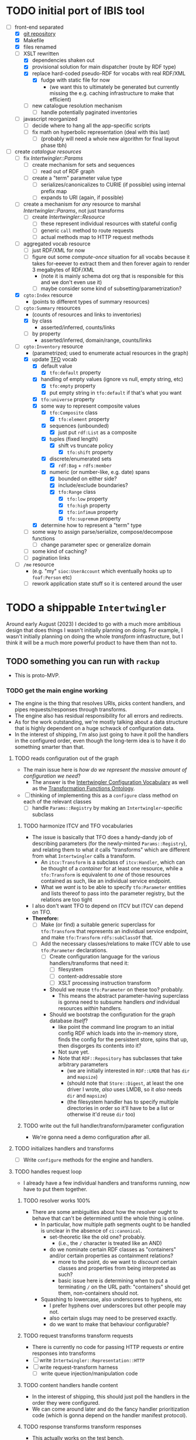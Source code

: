 #+STARTUP: showall hidestars indent
* TODO initial port of IBIS tool
- [-] front-end separated
  - [X] [[https://github.com/doriantaylor/app-ibis-front-end][git repository]]
  - [X] Makefile
  - [X] files renamed
  - [-] XSLT rewritten
    - [X] dependencies shaken out
    - [X] provisional solution for main dispatcher (route by RDF type)
    - [X] replace hard-coded pseudo-RDF for vocabs with real RDF/XML
      - [X] fudge with static file for now
        - (we want this to ultimately be generated but currently missing the e.g. caching infrastructure to make that efficient)
    - [ ] new catalogue resolution mechanism
      - [ ] handle potentially paginated inventories
  - [ ] javascript reorganized
    - [ ] decide where to hang all the app-specific scripts
    - [ ] fix math on hyperbolic representation (deal with this last)
      - [ ] (probably will need a whole new algorithm for final layout phase tbh)
- [-] create [[lib/intertwingler/handler/catalogue.rb][catalogue resources]]
  - [ ] fix [[lib/intertwingler/params.rb][Intertwingler::Params]]
    - [ ] create mechanism for sets and sequences
      - [ ] read out of RDF graph
    - [ ] create a "term" parameter value type
      - [ ] serializes/canonicalizes to CURIE (if possible) using internal prefix map
      - [ ] expands to URI (again, if possible)
  - [ ] create a mechanism for /any/ resource to marshal [[lib/intertwingler/params.rb][Intertwingler::Params]], not just transforms
    - [ ] create [[lib/intertwingler/resource.rb][Intertwingler::Resource]]
      - [ ] these represent individual resources with stateful config
      - [ ] generic ~call~ method to route requests
      - [ ] actual methods map to HTTP request methods
  - [ ] aggregated vocab resource
    - [ ] just RDF/XML for now
    - [ ] figure out some /compute-once/ situation for all vocabs because it takes for-eeever to extract them and then forever again to render 3 megabytes of RDF/XML
      - (note it is mainly schema dot org that is responsible for this and we don't even use it)
      - [ ] maybe consider some kind of subsetting/parametrization?
  - [X] ~cgto:Index~ resource
    - (points to different types of summary resources)
  - [-] ~cgto:Summary~ resources
    - (counts of resources and links to inventories)
    - [X] by class
      - asserted/inferred, counts/links
    - [ ] by property
      - asserted/inferred, domain/range, counts/links
  - [-] ~cgto:Inventory~ resource
    - (parametrized; used to enumerate actual resources in the graph)
    - [X] update [[https://vocab.methodandstructure.com/transformation#][TFO]] vocab
      - [X] default value
        - [X] ~tfo:default~ property
      - [X] handling of empty values (ignore vs null, empty string, etc)
        - [X] ~tfo:empty~ property
        - [X] put empty string in ~tfo:default~ if that's what you want
      - [X] ~tfo:universe~ property
      - [X] some way to represent composite values
        - [X] ~tfo:Composite~ class
          - [X] ~tfo:element~ property
        - [X] sequences (unbounded)
          - [X] just put ~rdf:List~ as a composite
        - [X] tuples (fixed length)
          - [X] shift vs truncate policy
            - [X] ~tfo:shift~ property
        - [X] discrete/enumerated sets
          - [X] ~rdf:Bag~ + ~rdfs:member~
        - [X] numeric (or number-like, e.g. date) spans
          - [X] bounded on either side?
          - [X] include/exclude boundaries?
          - [X] ~tfo:Range~ class
            - [X] ~tfo:low~ property
            - [X] ~tfo:high~ property
            - [X] ~tfo:infimum~ property
            - [X] ~tfo:supremum~ property
      - [X] determine how to represent a "term" type
    - [ ] some way to assign parse/serialize, compose/decompose functions
      - [ ] change parameter spec or generalize domain
    - [ ] some kind of caching?
    - [ ] pagination links
  - [ ] ~/me~ resource
    - (e.g. "my" ~sioc:UserAccount~ which eventually hooks up to ~foaf:Person~ etc)
    - [ ] rework application state stuff so it is centered around the user
* TODO a shippable ~Intertwingler~
Around early August (2023) I decided to go with a much more ambitious design that does things I wasn't initially planning on doing. For example, I wasn't initially planning on doing the whole /transform/ infrastructure, but I think it will be a much more powerful product to have them than not to.
** TODO something you can run with ~rackup~
- This is proto-MVP.
*** TODO get the main engine working
- The engine is the thing that resolves URIs, picks content handlers, and pipes requests/responses through transforms.
- The engine also has residual responsibility for all errors and redirects.
- As for the work outstanding, we're mostly talking about a data structure that is highly dependent on a huge schwack of configuration data.
- In the interest of shipping, I'm also just going to have it poll the handlers in the configured order, even though the long-term idea is to have it do something smarter than that.
**** TODO reads configuration out of the graph
- The main issue here is /how do we represent the massive amount of configuration we need/?
  - The answer is the [[https://vocab.methodandstructure.com/intertwingler#][Intertwingler Configuration Vocabulary]] as well as the [[https://vocab.methodandstructure.com/transformation#][Transformation Functions Ontology]].
- [ ] thinking of implementing this as a ~configure~ class method on each of the relevant classes
  - [ ] handle ~Params::Registry~ by making an ~Intertwingler~-specific subclass
***** TODO harmonize ITCV and TFO vocabularies
- The issue is basically that TFO does a handy-dandy job of describing parameters (for the newly-minted ~Params::Registry~), and relating them to what /it/ calls "transforms" which are different from what ~Intertwingler~ calls a transform.
  - An ~itcv:Transform~ is a subclass of ~itcv:Handler~, which can be thought of a /container/ for at least one resource, while a ~tfo:Transform~ is equivalent to /one/ of those resources contained as such, like an individual service endpoint.
  - What we /want/ is to be able to specify ~tfo:Parameter~ entities and lists thereof to pass into the parameter registry, but the relations are too tight
- I also don't want TFO to depend on ITCV but ITCV can depend on TFO.
- *Therefore:*
  - [ ] Make (or find) a suitable generic superclass for ~tfo:Transform~ that represents an individual service endpoint, and make ~tfo:Transform~ ~rdfs:subClassOf~ that.
  - [ ] Add the necessary classes/relations to make ITCV able to use ~tfo:Parameter~ declarations.
    - [ ] Create configuration language for the various handlers/transforms that need it:
      - [ ] filesystem
      - [ ] content-addressable store
      - [ ] XSLT processing instruction transform
    - Should we reuse ~tfo:Parameter~ on these too? probably.
      - This means the abstract parameter-having superclass is gonna need to subsume handlers /and/ individual resources /within/ handlers.
    - Should we bootstrap the configuration for the graph database /itself/?
      - like point the command line program to an initial config RDF which loads into the in-memory store, finds the config for the persistent store, spins that up, then disgorges its contents into it?
      - Not sure yet.
      - Note that ~RDF::Repository~ has subclasses that take arbitrary parameters
        - (we are initially interested in ~RDF::LMDB~ that has ~dir~ and ~mapsize~)
        - (should note that ~Store::Digest~, at least the one driver I wrote, /also/ uses LMDB, so it /also/ needs ~dir~ and ~mapsize~)
        - (the filesystem handler has to specify multiple directories in order so it'll have to be a list or otherwise it'd reuse ~dir~ too)
***** TODO write out the full handler/transform/parameter configuration
- We're gonna need a demo configuration after all.
**** TODO initializes handlers and transforms
- [ ] Write ~configure~ methods for the engine and handlers.
**** TODO handles request loop
- I already have a few individual handlers and transforms running, now have to put them together.
***** TODO resolver works 100%
- There are some ambiguities about how the resolver ought to behave that can't be determined until the whole thing is online.
  - In particular, how multiple path segments ought to be handled is unclear in the absence of ~ci:canonical~.
    - set-theoretic like the old one? probably.
      - (i.e., the ~/~ character is treated like an AND)
    - do we nominate certain RDF classes as "containers" and/or certain properties as containment relations?
      - more to the point, do we want to /discount/ certain classes and properties from being interpreted as such?
      - basic issue here is determining when to put a terminating ~/~ on the URL path: "containers" should get them, non-containers should not.
  - Squashing to lowercase, also underscores to hyphens, etc
    - I prefer hyphens over underscores but other people may not.
    - also certain slugs may need to be preserved exactly.
    - do we want to make that behaviour configurable?
***** TODO request transforms transform requests
- There is currently no code for passing HTTP requests /or/ entire responses into transforms
- [ ] write ~Intertwingler::Representation::HTTP~
- [ ] write request-transform harness
  - [ ] write queue injection/manipulation code
***** TODO content handlers handle content
- In the interest of shipping, this should just poll the handlers in the order they were configured.
- We can come around later and do the fancy handler prioritization code (which is gonna depend on the handler manifest protocol).
***** TODO response transforms transform responses
- This actually works on the test bench.
- [ ] write response transform harness (likely very similar to request transform harness)
*** TODO complete essential handlers
- I have broken the list of handlers and transforms into MVP versus not, irrespective of the workload.
- [ ] ~Intertwingler::Handler::Generated~
  - This is the basic handler for HTML/XML markup which is generated exclusively from the graph. It is mainly intended to be a stopgap until a [[https://vocab.methodandstructure.com/loupe#][Loupe]] processor becomes viable.
  - [ ] with tests
  - [ ] with documentation
  - [ ] Devise sub-handler configuration/loading mechanism
    - [ ] Also determine sub-handler interface
  - [ ] Core sub-handlers
    - Most of these have already been written for ~RDF::SAK~ so like the markup trasnforms, it's mainly a matter of repackaging them.
    - [ ] Generic (X)HTML+RDFa
      - This will spit out a simple document centred around a subject in the graph, plus resources (and their labels) and literals adjacent to it, including blank nodes. The goal of this thing is to provide you with LEGO pieces to be composed at the network level downstream.
      - [ ] with tests
      - [ ] with documentation
    - [ ] Atom feed
      - This will take ~GET~ requests to container-like resources and return responses in ~application/atom+xml~.
      - [ ] with tests
      - [ ] with documentation
    - [ ] Google site map
      - This repackages lists of resources ~Intertwingler~ recognizes as "documents" into something Google can consume. It's mainly here because it was in ~RDF::SAK~ and because it's easy. A later version will probably be implemented as a transform over handler manifests.
      - [ ] with tests
      - [ ] with documentation
    - [ ] [[https://www.w3.org/TR/vocab-data-cube/][Data Cube]]
      - This one will take a ~qb:DataSet~, ~qb:Slice~, or ~qb:ObservationGroup~ and generate an HTML table.
      - [ ] with tests
      - [ ] with documentation
    - Alphabetic lists
      - These all follow the same pattern of just a long aphabetized list punctuated by initial-letter sections. Under the hood it's mostly the same code.
        - I18N/L10N is an issue here that I am totally punting on for the time being.
      - [ ] [[https://www.w3.org/TR/skos-primer/][SKOS]] concept scheme/collection
        - This is a simple list broken into alphabetic buckets to handle ~skos:ConceptScheme~ and ~skos:Collection~ entities.
        - [ ] with tests
        - [ ] with documentation
      - [ ] Bibliography
        - This handler continues the alphabetic list tradition for bibliographic references.
        - [ ] with tests
        - [ ] with documentation
      - [ ] Person/organization list
        - Alphabetic list hat trick for ~foaf:Person~ and ~org:Organization~, etc.
        - [ ] with tests
        - [ ] with documentation
    - Interactive UI materials
      - These sub-handlers are intended to provide raw materials for creating user interfaces, particularly where data entry is involved.
        - (These are the only sub-handlers that need to be written from scratch, but they are dead simple.)
      - [ ] All classes
        - This will list all RDF classes known to ~Intertwingler~.
        - [ ] with tests
        - [ ] with documentation
      - [ ] Adjacent properties (to subject)
        - This will list all properties which are adjacent to a given class, or the class(es) of the subject. Can specify the direction, either ~rdfs:domain~ or ~rdfs:range~.
        - [ ] with tests
        - [ ] with documentation
      - [ ] Adjacent class instances (to property)
        - This will list all /instances/ of classes which are adjacent to a given property.
        - [ ] with tests
        - [ ] with documentation
- [ ] ~Intertwingler::Handler::CAS~
  - This is a front end to ~Store::Digest::HTTP~ (itself a front end to ~Store::Digest~), a content-addresable store that registers blobs under multiple cryptographic digests at once, using [[https://datatracker.ietf.org/doc/html/rfc6920][RFC6920]] addresses.
  - [ ] with tests
  - [ ] with documentation
  - [ ] ~/.well-known/ni/~ handles ~POST~ requests
    - [ ] responds with redirect, either ~201 Created~ or ~303 See Other~
- [-] ~Intertwingler::Handler::FileSystem~
  - This is a simple content-negotiating file system handler, mainly intended to smooth the transition to content-addressable storage.
  - [ ] with tests
  - [ ] with documentation
  - [-] handles multiple document roots
    - [X] does not venture outside of them
    - [ ] skips dotfiles
    - [X] configurable index basename
  - [X] does content negotiation
    - [X] treats ~slug~ (file) first and ~slug/~ (dir) second
- [ ] ~Intertwingler::Handler::LDPatch~
  - This thing only responds to ~PATCH~ requests with ~text/ldpatch~ bodies. Meant to be used in conjunction with the RDF-KV transform.
  - [ ] with tests
  - [ ] with documentation
*** TODO complete essential transforms
- [ ] ~Intertwingler::Representation~
  - This is the monad-like thing that keeps a parsed version of an HTTP message body around so you can pass it through multiple transforms without having to waste resources serializing and reparsing it.
  - [ ] with tests
  - [ ] with documentation
  - [ ] ~Intertwingler::Representation::Nokogiri~
    - This one handles XML/(X)HTML by parsing it with [[https://nokogiri.org/][Nokogiri]].
    - [ ] with tests
    - [ ] with documentation
  - [ ] ~Intertwingler::Representation::Vips~
    - This one handles raster images by parsing them with [[https://github.com/libvips/ruby-vips][Vips]].
    - [ ] with tests
    - [ ] with documentation
  - [ ] ~Intertwingler::Representation::Rack~
    - This one handles ~message/http~ bodies by parsing/serializing ~Rack::Request~ and ~Rack::Response~ objects.
    - [ ] with tests
    - [ ] with documentation
- [ ] ~Intertwingler::Transform~
  - [ ] with tests
  - [ ] with documentation
- [ ] ~Intertwingler::Transform::Markup~
  - Most of these have already been written and the work is in refactoring them into transforms.
  - [ ] with tests
  - [ ] with documentation
  - [ ] HTML ↔ XHTML transform
    - [ ] with tests
    - [ ] with documentation
  - [ ] Strip comments transform
    - [ ] with tests
    - [ ] with documentation
  - [ ] Rewrite ~<head>~ transform
    - [ ] with tests
    - [ ] with documentation
  - [ ] Rehydrate transform
    - [ ] with tests
    - [ ] with documentation
  - [ ] Add social media metadata transform
    - [ ] with tests
    - [ ] with documentation
  - [ ] Add backlinks transform
    - [ ] with tests
    - [ ] with documentation
  - [ ] Rewrite links transform
    - [ ] with tests
    - [ ] with documentation
  - [ ] Mangle ~mailto:~ transform
    - [ ] with tests
    - [ ] with documentation
  - [ ] Amazon tag transform
    - [ ] with tests
    - [ ] with documentation
  - [ ] Normalize RDFa prefixes transform
    - [ ] with tests
    - [ ] with documentation
  - [ ] Add ~xml-stylesheet~ PI transform
    - [ ] with tests
    - [ ] with documentation
  - [ ] Apply XSLT transform
    - [ ] with tests
    - [ ] with documentation
  - [ ] Reindent transform
    - [ ] with tests
    - [ ] with documentation
- [ ] ~Intertwingler::Transform::Raster~
  - [ ] with tests
  - [ ] with documentation
  - [ ] Conversion transform
    - [ ] converts from one image file format to another; does nothing else
    - [ ] with tests
    - [ ] with documentation
  - [ ] Crop transform
    - [ ] with tests
    - [ ] with documentation
  - [ ] Scale transform
    - [ ] with tests
    - [ ] with documentation
  - [ ] Desaturate transform
    - [ ] with tests
    - [ ] with documentation
  - [ ] Posterize transform
    - [ ] with tests
    - [ ] with documentation
- [ ] ~Intertwingler::Transform::Markdown~
  - [ ] with tests
  - [ ] with documentation
  - [ ] Markdown /hook/ transform
    - [ ] with tests
    - [ ] with documentation
    - [ ] add ~text/markdown~ to ~Accept~
    - [ ] hook the actual transform
  - [ ] Markdown → (X)HTML transform
    - [ ] with tests
    - [ ] with documentation
- [ ] ~Intertwingler::Transform::Sass~
  - This is potentially our first candidate for stand-alone transform, since all [[https://sass-lang.com/][Sass]] development has moved to [[https://dart.dev/][Dart]] and is literally the only thing I know that has. Until then, we use the old Ruby Sass I guess (or /maaaybe/ [[https://github.com/sass/sassc-ruby][libsass]] bindings? No updates in years though.)
  - [ ] with tests
  - [ ] with documentation
  - [ ] Sass /hook/ transform
    - This request transform makes it possible for downstream content negotiation to select Sass representations.
    - [ ] with tests
    - [ ] with documentation
    - [ ] add ~text/x-vnd.sass~ and ~text/x-vnd.sass.scss~ to ~Accept~
  - [ ] Sass transform
    - This will take a Sass document and turn it into CSS.
    - [ ] with tests
    - [ ] with documentation
    - [ ] Sass internal loader can fetch other Sass via subrequest
- [ ] ~Intertwingler::Transform::Input~
  - There is nothing especially appropriate about lumping these resources together other than they are the only ones necessary for MVP that actually process input.
  - [ ] with tests
  - [ ] with documentation
  - [ ] Pseudo-file ~PUT~ transform
    - This will take a ~PUT~ request to an arbitrary resource and transform it into a ~POST~ to ~/.well-known/ni/~ (controlled by ~Store::Digest~), but only after recording the pseudo-file's pseudo-path in the graph.
      - I have been thinking about how to do this one more transactionally, since the content-addressable store is a separate module and not 100% guaranteed to be reliable.
        - Rather than crud up the graph with fake file references to nothing, maybe have the request handler install a response handler that takes the ~201 Created~ with the redirect (the ordinary behaviour of ~Store::Digest::HTTP~ when you ~POST~ to ~/.well-known/ni/~), have it rewrite that response (or at least the ~Location:~ header), and in the process, glean the hash from the response (~/.well-known/ni/sha-256/whatever…~) and in the process of attaching
    - [ ] with tests
    - [ ] with documentation
  - [ ] [[https://doriantaylor.com/rdf-kv][RDF-KV]] transform
    - This request transform takes a ~POST~ containing [[https://doriantaylor.com/][RDF-KV]] content and transforms it into a ~PATCH~ request containing [[https://dvcs.w3.org/hg/ldpwg/raw-file/ldpatch/ldpatch.html][LD-Patch]] content.
    - [ ] with tests
    - [ ] with documentation
** TODO stand-alone ~intertwingler~ command-line program
- It really just has to spin up the ~Rack~ app at this stage.
  - [ ] (as a stand-alone server or FastCGI or SCGI or whatever.)
    - /However/, the CLI currently uses [[https://github.com/commander-rb/commander][~Commander~]] and I would rather use [[http://whatisthor.com/][~Thor~]] and [[https://ttytoolkit.org/][~TTY~]] because I encountered some weird bugs with ~Commander~ in the past and those guys look way better organized.
    - One thing ~Commmander~ /does/ do though is interactive shells with command completion, where you have access to the repertoire of commands inside the shell with all the parsing
    - Also, TTY /finally/ has a [[https://github.com/piotrmurach/tty-reader][pure-Ruby command completion]] working, which means no dependency on readline or whatever.
    - The only caveat is that I don't know how to expose the menu of ~Thor~ commands to a shell. *Therefore*:
      - [ ] Research how (if) this can be done.
** TODO Docker image
- Certain people have asked for one.
- [ ] make it so the state directory is a volume so you can get at it from outside the container.
* TODO after shipping initial version
** TODO static site generator
- This would bring ~Intertwingler~ back to parity with the old ~RDF::SAK~.
- [ ] just start up the engine in a sandbox, obtain its manifest (via ~OPTIONS \*~), then ~GET~ everything that is ~GET~-able, and save that to a directory.
- [ ] push out the rewrite maps and whatever else.
** TODO cache transformation output
- Running transformations for responses that can otherwise cache is going to suck performance-wise.
- Solution: use the content-addressable store for cache like I originally intended.
  - Problem: the cache is gonna get really big, really fast.
  - Solution: An [[https://en.wikipedia.org/wiki/Cache_replacement_policies#Least_recently_used_(LRU)][LRU]] policy or better.
*** TODO add ~cache~ flag to ~Store::Digest~
- Problem: if you mix persistent storage in the same store with cache and happen to lose the handle on the former, you aren't gonna know what's cache and what isn't.
- Solution: if ~Store::Digest~ knew an object was cache, nothing else would have to keep track of it.
  - Problem: if you insert something that has the same hash that you want to be permanent
    - Solution: if an object is reinserted with the cache flag off, it should be impossible to flip on again without deleting the object and reinserting it (~Store::Digest~ has a distinction between "merely" deleting an object while preserving its metadata and "forgetting" it ever existed, but merely deleting should be satisfactory).
**** TODO other changes to ~Store::Digest~
- Problem: adding a ~cache~ flag means changing the record layout for the metadata, which means anybody using ~Store::Digest~ is gonna have to upgrade.
  - (this may not be a problem since nobody uses it anyway.)
- /However/, ~Store::Digest~ does some dumb stuff by using the canonical digest algorithm as the key, when all it needs is a 64-bit integer. so not only does it waste space, it makes things more complicated. *Therefore:*
  - [ ] Overhaul the metadata so it uses integers as keys and the "main" hash algorithm (a concept which is still necessary for resolving the filenames in bulk storage) doesn't have special status in the metadata database.
- We may as well add the caching infrastructure itself to the thing while we're at it.
  - [ ] new field (I think?) in the metadata: /last-access time/
  - [ ] new initialization parameter: /cache size/
  - [ ] write the cache expiration algorithm; hook it to a retrieval event
    - make a new table in the key-value database that maps atime as a non-unique key to a record containing pk and size
      - the main record will have the old atime so a full scan won't be necessary to delete the old record in this lookup table
        - delete the old record and insert one with the new atime
          - (set the initial atime to the insertion time)
      - scan through this table from newest to oldest, tallying up the sizes.
      - when you cross the capacity line, start deleting.
      - (there is probably a smarter way to do this.)
- Are we gonna want to record statistics about thrashing? probably but not right away.
  - Ordinary cache statistics (like hit/miss rate) are not meaningful in ~Store::Digest~ because hit/miss against *what*?
    - You get a cached value in lieu of something else but all requests to ~Store::Digest~ are directly to hashes, so it doesn't know what it's caching, it only knows /that/ a particular object is considered (by some other system) to be cache.
    - That said, knowing that certain objects are regularly getting deleted and reinserted (by the cache expiration policy, that is) is an indication that the cache is too small.
- Are we gonna want logging? uggghghgh
  - inclined to say maybe someday but not critical for ~Intertwingler~
- What about ~Store::Digest::HTTP~, the Web front-end?
  - [ ] Maybe make it more like an ~Intertwingler~ handler, or otherwise make a subclass of it in the ~Intertwingler~ namespace.
  - There are some improvements that can be made to the index pages, but they aren't critical for shipping ~Intertwingler~.
** TODO handler prioritization/shortcutting
- Polling the handlers until one returns something other than 404 (or 405) is a pretty inefficient strategy and it would be good to do something smarter than that.
- In order to do something smarter though we need to know the sets of resources each handler has and what request methods they respond to.
  - This is what the handler's manifest is supposed to advertise.
  - (In some cases an entire handler may only respond a subset of request methods. Transforms for instance are only supposed to respond to ~POST~. If we knew up front that no resource within a handler never responded to the request's method, we could rule it out with minimal processing.)
*** TODO handler manifest protocol
- The idea for the handler manifest protocol is calling ~OPTIONS \*~ on the handler with ~Prefer: return=representation~ will disgorge the handler's manifest, which is a list of all URIs it knows it has. *Therefore:*
  - [ ] come up with the manifest format,
  - [ ] implement as much plumbing as is reasonable in the ~Intertwingler::Handler~ base class.
** TODO lower-priority handlers
- These are handlers that aren't strictly necessary for an MVP and/or may be a lot of effort
*** TODO reverse proxy handler
- While not strictly necessary for an MVP, a proxy handler would be necessary for the ultimate goal of making ~Intertwingler~ a layered system.
- Making it so anybody can access anything on the internet is also problematic, so some kind of access control will need to be in place before it could go live, even if rudimentary.
*** TODO SPARQL handler
- I mean, the backend is RDF; it should probably have one, right?
- That said, SPARQL is an excellent ready-made vector for a denial-of-service attack, to say nothing of security over the content of the graph.
- You could make one in an afternoon if you didn't have to think about this, but I'd rather solve for capability-based access control first.
** TODO lower-priority transforms
- Many of the markup transforms are going to be important for MVP, but we only need crop and resize image transforms for now.
- [ ] ~Intertwingler::Transform::Raster~
  - These aren't currently used by anything but they would unambiguously be useful.
  - [ ] Flip transform
    - Flip is easy enough to implement but to be quite honest I can never remember which flip is which. Like is a horizontal flip a flip about the horizontal axis, ie a flip upside down, or is it a flip that is like a mirror? (ie a flip about the /vertical/ axis).
      - (also a flip on both axes equals a rotate by a half-turn, and we have no way of expressing that currently.)
      - Inclined to call ~flip~ upside down and ~mirror~ for, well, mirror.
    - [ ] with tests
    - [ ] with documentation
  - [ ] Rotate transform
    - 90-degree rotate is a completely different beast than arbitrary rotate, but it doesn't make sense to have two different rotates.
      - /Non/-90-degree rotate will have to insist on an output format with an alpha channel, like PNG.
        - Rotate about the centre and then resize to the bounding box; leave the corners transparent.
        - you can tee up the crop transform after this.
          - (I know it's inefficient to calculate an alpha channel just to throw it away but this'll eventually get run once and cached.)
    - [ ] with tests
    - [ ] with documentation
  - [ ] Knockout transform
    - The idea behind knockout is you can knock out a monochromatic border of an image and get just the subject floating in the middle.
      - I put this here cause I wanted it but this will actually be kind of tough to implement.
      - unless (even if) I can find a decent smart masking algorithm somewhere, this is /way/ more effort than just wrapping a stock library function.
    - [ ] with tests
    - [ ] with documentation
  - [ ] Brightness transform
    - Like Photoshop brightness.
    - [ ] with tests
    - [ ] with documentation
  - [ ] Contrast transform
    - Like Photoshop contrast.
    - [ ] with tests
    - [ ] with documentation
  - [ ] Gamma transform
    - I dunno if I want to mess with this but it'll probably be easy and I feel like I should.
    - [ ] with tests
    - [ ] with documentation
- [ ] ~Intertwingler::Transform::Tidy~
  - This is a simple one; it just has a single resource that runs [[https://www.html-tidy.org/][~tidy~]] (or rather it's an interface to ~libtidy~). Since ~tidy~ converses in byte streams, it isn't appropriate to lump it in with the other markup transform that operates over parsed Nokogiri (~libxml~) instances.
  - [ ] with tests
  - [ ] with documentation
- [ ] ~Intertwingler::Transform::RDF~
  - This is a handy transformer between different RDF serialization formats. Again it's not strictly necessary for /MVP/, but it will be useful in particular for content negotiation on resources that ust spit out one kind of RDF (including RDFa). This is also super straightforward /except/ for JSON-LD, which is going to require more thinking. (A naïve conversion to JSON-LD is of course easy but JSON-LD has lots of features like contexts and framing that will need design attention.)
  - [ ] with tests
  - [ ] with documentation
  - [ ] XXX what about RDF-star?
  - [ ] Triples
    - [ ] N-Triples target
    - [ ] Turtle target
    - [ ] RDF/XML target
  - [ ] Quads
    - [ ] NQuads target
    - [ ] TriG target
    - [ ] JSON-LD target
      - [ ] XXX do we try to do contexts???
      - [ ] expand/contract/framing??
** TODO scraper/crawler
- A scraper/crawler is necessary for fetching things like link previews and scoping out referrers, but could also do things like fetch RSS feeds or other chores.
- There is already a stub scraper/crawler in the source tree but it needs some love.
** TODO command shell
- We want to be able to do something like call ~intertwingler shell~ or just ~intertwingler~ with no arguments and it loads up a shell.
  - We want all the commands that you can do on the command line to also be accessible within the shell.
    - So like, you can run the server or scraper or whatever from the shell.
    - /Mainly/ though, we want the shell to manipulate the RDF graph.
      - In particular, I want to be able to type [[https://www.w3.org/TR/turtle/][Turtle]] with tab completion.
      - [[https://www.w3.org/TR/sparql11-query/][SPARQL]] (also with tab completion and automatic prefix mapping) would also be convenient.
** TODO [[https://vocab.methodandstructure.com/loupe#][Loupe]] processor
- Loupe is a planned vocabulary for making markup documents out of RDF by dictating the following:
- [ ] predicate order
- [ ] predicate show/hide
  - note "hide" can mean invisible but present vs completely omitted from the representation
  - gut says "completely omit from representation" should happen at the data source level, ie the processor does not have access to see what it should be omitting from the representation
- [ ] value order
- [ ] value show/hide
- [ ] label determination
- [ ] value disposition
  - [ ] resources
    - [ ] link
    - [ ] embed (image, video, audio, iframe, object, script)
    - [ ] inline (fragment)
  - [ ] literals
    - [ ] block
    - [ ] inline
    - [ ] merged
  - [ ] alternates
- [ ] element selection
  - [ ] block (section, div, paragraph, figure, etc)
  - [ ] list (ol, ul, dl)
    - note ~rdf:List~ treatment as well
- [ ] serialize to (X)HTML+RDFa
- [ ] serialize to JSON-LD (?)
* TODO onboarding and examples

* desired outcome
- [ ] command-line tool that can:
  - [ ] spawn a web server
    - [ ] that resolves URIs
      - [ ] that appropriately does redirects
      - [ ] that resolves 410s (gone)
      - [ ] that resolves 300s (multiple choices)
    - [ ] that does content negotiation where applicable
    - [ ] that generates (X)HTML with all the trimmings
    - [ ] that applies transformation functions to whatever is thrown at it (modulo mime type compatibility)
  - [ ] spawn a scraper/crawler
    - [ ] that traces redirects
      - [ ] that is smart enough to recognize loops
    - [ ] that can either resolve a given list or follow links
    - [ ] that stores content in the content-addressable store
    - [ ] that returns an rdf graph of the metadata
  - [ ] spawn a shell
    - [ ] that can view and edit THE rdf graph
      - [ ] with term completion
      - [ ] with shortcuts for certain vocabs
      - [ ] with commands for common bulk rdf operations
* TODO Major refactor
- [ ] Create an ~Intertwingler::Config~ configuration file parser
- [ ] Main ~Intertwingler~ namespace has a convenience function for loading an ~Intertwingler::Engine~ instance from a config file
** TODO Basic ~Intertwingler::Engine~
- [ ] with tests
- [ ] with documentation
- [ ] Loads configuration
  - [ ] handles multiple authorities (host names + aliases)
  - [ ] optionally shares RDF store but optionally doesn't
- [ ] Central dispatcher
  - [ ] Figure out how ~OPTIONS *~ manifests are going to work
    - [ ] actually make them
- [ ] Some facility for routing to meaningful error messages
- [ ] Handles ~410 Gone~
- [ ] Handles ~300 Multiple Choices~
*** TODO Core content handlers
- [ ] ~Intertwingler::Handler::Proxy~
  - [ ] with tests
  - [ ] with documentation
  - [ ] ~Prefer: respond-async~ and ~wait=N~
*** TODO Core transforms
** TODO Legacy static site generator ~Intertwingler::Static~
- [ ] ~GET~ every URL in the manifest, save it out to the file system
  - [ ] depends on figuring out manifests
- [ ] write out rewrite maps
- [ ] include documentation for configuring Apache
  - [ ] nginx, IIS too?? (can they even do conneg?)
** TODO "Offline" components
*** TODO Stand-alone document class ~Intertwingler::Document~
- [ ] general cleanup
- [ ] tests
- [ ] documentation
*** TODO Crawler ~Intertwingler::Crawler~
- [ ] rename ~URLRunner~ to ~Crawler~
- [ ] general cleanup
- [ ] tests
- [ ] documentation
*** TODO Document stats ~Intertwingler::DocStats~
- [ ] general cleanup
- [ ] tests
- [ ] documentation
*** TODO Text mining for terminology ~Intertwingler::NLP~
- [ ] actually finish this
- [ ] tests
- [ ] documentation
** TODO Command line and shell ~Intertwingler::CLI~
*** TODO Batch commands
- [ ] spawn engine
  - [ ] HTTP
  - [ ] FastCGI
    - [ ] option to use UNIX socket
- [ ] load RDF graph
  - [ ] dump RDF graph to syntax of choice
- [ ] load file(s) into content-addressable store
- [ ] crawl external links
- [ ] batch-run document stats
- [ ] batch-run NLP scan
  - [ ] disgorge data to JSON(-LD?)/CSV
*** TODO Interactive shell
- [ ] all batch commands also available in shell
- [ ] tab completion
- [ ] RDF data entry (Turtle with tab completion)
- [ ] run SPARQL queries (also with tab completion)
  - [ ] output to CSV or RDF
** TODO Clean out all the cruft from ~RDF::SAK~
- [ ] Eliminate ~Intertwingler::Context~ and ~Intertwingler::Context::Document~
- [ ] Eliminate ~Intertwingler::Source~ and ~Intertwingler::Surface~
- [ ] Eliminate old junk from ~Intertwingler::Transform~
- [ ] Eliminate ~Intertwingler::Console~
- [ ] Eliminate ~Intertwingler::Util::Messy~
  - [ ] Merge ~Intertwingler::Util::Clean~ into ~Intertwingler::Util~ and eliminate all explicit references to it
* TODO Packaging/installation
- [ ] Installation guide
- [ ] Sample configurations
  - [ ] Download and install materials
- [ ] Docker image
** TODO get patches to third-party modules merged and released
- [ ] MimeMagic
- [ ] Rack
